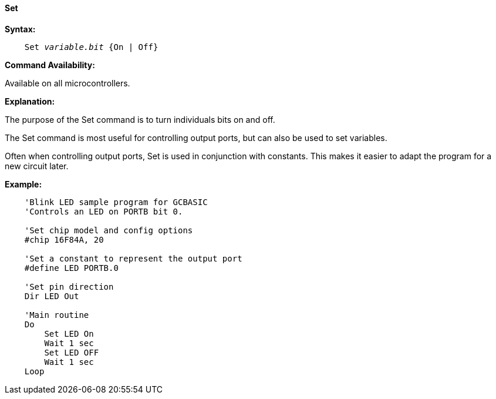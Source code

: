==== Set

*Syntax:*
[subs="quotes"]
----
    Set _variable.bit_ {On | Off}
----
*Command Availability:*

Available on all microcontrollers.

*Explanation:*

The purpose of the Set command is to turn individuals bits on and off.

The Set command is most useful for controlling output ports, but can also be used to set variables.

Often when controlling output ports, Set is used in conjunction with constants. This makes it easier to adapt the program for a new circuit later.

*Example:*
----
    'Blink LED sample program for GCBASIC
    'Controls an LED on PORTB bit 0.

    'Set chip model and config options
    #chip 16F84A, 20

    'Set a constant to represent the output port
    #define LED PORTB.0

    'Set pin direction
    Dir LED Out

    'Main routine
    Do
        Set LED On
        Wait 1 sec
        Set LED OFF
        Wait 1 sec
    Loop
----